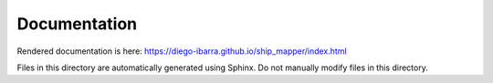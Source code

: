Documentation
-------------

Rendered documentation is here:
https://diego-ibarra.github.io/ship_mapper/index.html

Files in this directory are automatically generated using Sphinx. Do not manually modify files in this directory.
